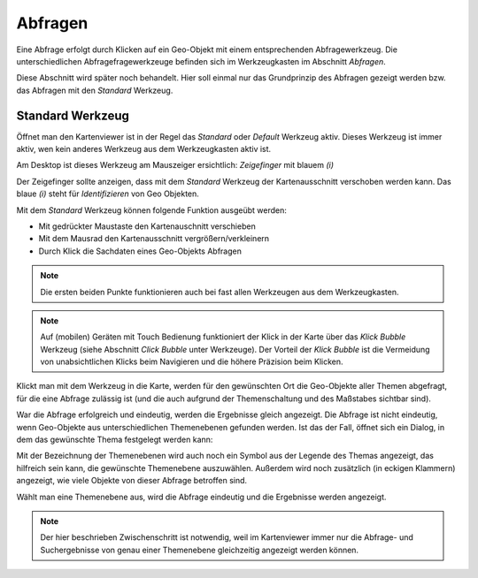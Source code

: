 Abfragen
--------

Eine Abfrage erfolgt durch Klicken auf ein Geo-Objekt mit einem entsprechenden Abfragewerkzeug.
Die unterschiedlichen Abfragefragewerkzeuge befinden sich im Werkzeugkasten im Abschnitt *Abfragen*.

Diese Abschnitt wird später noch behandelt. Hier soll einmal nur das Grundprinzip des Abfragen gezeigt werden bzw.
das Abfragen mit den *Standard* Werkzeug.

Standard Werkzeug
+++++++++++++++++

Öffnet man den Kartenviewer ist in der Regel das *Standard* oder *Default* Werkzeug aktiv. Dieses Werkzeug ist immer aktiv,
wen kein anderes Werkzeug aus dem Werkzeugkasten aktiv ist.

Am Desktop ist dieses Werkzeug am Mauszeiger ersichtlich: *Zeigefinger* mit blauem *(i)*

Der Zeigefinger sollte anzeigen, dass mit dem *Standard* Werkzeug der Kartenausschnitt verschoben werden kann.
Das blaue *(i)* steht für *Identifizieren* von Geo Objekten.

Mit dem *Standard* Werkzeug können folgende Funktion ausgeübt werden:

* Mit gedrückter Maustaste den Kartenauschnitt verschieben

* Mit dem Mausrad den Kartenausschnitt vergrößern/verkleinern

* Durch Klick die Sachdaten eines Geo-Objekts Abfragen

.. note::
   Die ersten beiden Punkte funktionieren auch bei fast allen Werkzeugen aus dem Werkzeugkasten.

.. note::
   Auf (mobilen) Geräten mit Touch Bedienung funktioniert der Klick in der Karte über das *Klick Bubble* Werkzeug (siehe Abschnitt *Click Bubble* unter Werkzeuge).
   Der Vorteil der *Klick Bubble* ist die Vermeidung von unabsichtlichen Klicks beim Navigieren und die höhere
   Präzision beim Klicken.

Klickt man mit dem Werkzeug in die Karte, werden für den gewünschten Ort die Geo-Objekte aller Themen abgefragt, für 
die eine Abfrage zulässig ist (und die auch aufgrund der Themenschaltung und des Maßstabes sichtbar sind).

War die Abfrage erfolgreich und eindeutig, werden die Ergebnisse gleich angezeigt.
Die Abfrage ist nicht eindeutig, wenn Geo-Objekte aus unterschiedlichen Themenebenen gefunden werden. Ist das der Fall,
öffnet sich ein Dialog, in dem das gewünschte Thema festgelegt werden kann:

.. image:: img/abfrage1.png

Mit der Bezeichnung der Themenebenen wird auch noch ein Symbol aus der Legende des Themas angezeigt, das hilfreich 
sein kann, die gewünschte Themenebene auszuwählen. Außerdem wird noch zusätzlich (in eckigen Klammern) angezeigt,
wie viele Objekte von dieser Abfrage betroffen sind.

Wählt man eine Themenebene aus, wird die Abfrage eindeutig und die Ergebnisse werden angezeigt.

.. note::
   Der hier beschrieben Zwischenschritt ist notwendig, weil im Kartenviewer immer nur die Abfrage- und Suchergebnisse
   von genau einer Themenebene gleichzeitig angezeigt werden können.
   